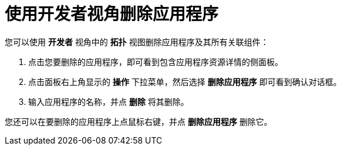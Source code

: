 [id="odc-deleting-applications-using-developer-perspective_{context}"]
= 使用开发者视角删除应用程序

您可以使用 *开发者* 视角中的 *拓扑* 视图删除应用程序及其所有关联组件：

. 点击您要删除的应用程序，即可看到包含应用程序资源详情的侧面板。
. 点击面板右上角显示的 *操作* 下拉菜单，然后选择 *删除应用程序* 即可看到确认对话框。
. 输入应用程序的名称，并点 *删除* 将其删除。

您还可以在要删除的应用程序上点鼠标右键，并点 *删除应用程序* 删除它。
